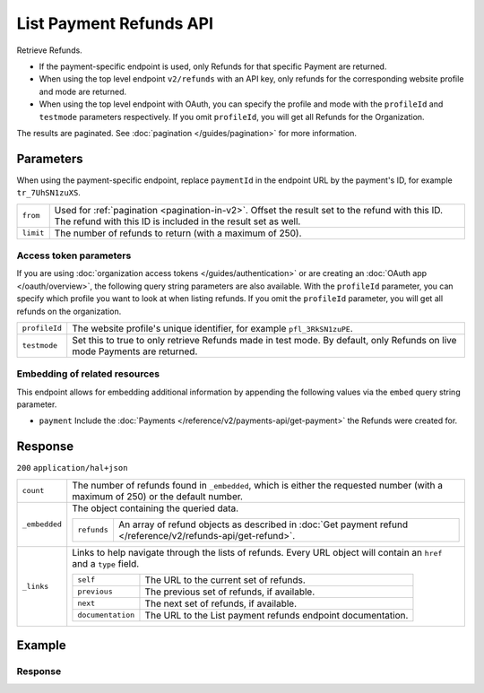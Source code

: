 List Payment Refunds API
========================

.. api-name:: Refunds API
   :version: 2

.. endpoint::
   :method: GET
   :url: https://api.mollie.com/v2/refunds

.. endpoint::
   :method: GET
   :url: https://api.mollie.com/v2/payments/*paymentId*/refunds

.. authentication::
   :api_keys: true
   :organization_access_tokens: true
   :oauth: true

Retrieve Refunds.

* If the payment-specific endpoint is used, only Refunds for that specific Payment are returned.
* When using the top level endpoint ``v2/refunds`` with an API key, only refunds for the corresponding website profile
  and mode are returned.
* When using the top level endpoint with OAuth, you can specify the profile and mode with the ``profileId`` and
  ``testmode`` parameters respectively. If you omit ``profileId``, you will get all Refunds for the Organization.

The results are paginated. See :doc:`pagination </guides/pagination>` for more information.

Parameters
----------
When using the payment-specific endpoint, replace ``paymentId`` in the endpoint URL by the payment's ID, for example
``tr_7UhSN1zuXS``.

.. list-table::
   :widths: auto

   * - ``from``

       .. type:: string
          :required: false

     - Used for :ref:`pagination <pagination-in-v2>`. Offset the result set to the refund with this ID. The refund with this ID is included in the result
       set as well.

   * - ``limit``

       .. type:: integer
          :required: false

     - The number of refunds to return (with a maximum of 250).

Access token parameters
^^^^^^^^^^^^^^^^^^^^^^^
If you are using :doc:`organization access tokens </guides/authentication>` or are creating an
:doc:`OAuth app </oauth/overview>`, the following query string parameters are also available. With the ``profileId``
parameter, you can specify which profile you want to look at when listing refunds. If you omit the ``profileId``
parameter, you will get all refunds on the organization.

.. list-table::
   :widths: auto

   * - ``profileId``

       .. type:: string
          :required: false

     - The website profile's unique identifier, for example ``pfl_3RkSN1zuPE``.

   * - ``testmode``

       .. type:: boolean
          :required: false

     - Set this to true to only retrieve Refunds made in test mode. By default, only Refunds on live mode Payments are
       returned.

Embedding of related resources
^^^^^^^^^^^^^^^^^^^^^^^^^^^^^^
This endpoint allows for embedding additional information by appending the following values via the ``embed``
query string parameter.

* ``payment`` Include the :doc:`Payments </reference/v2/payments-api/get-payment>` the Refunds were created for.

Response
--------
``200`` ``application/hal+json``

.. list-table::
   :widths: auto

   * - ``count``

       .. type:: integer

     - The number of refunds found in ``_embedded``, which is either the requested number (with a maximum of 250) or the
       default number.

   * - ``_embedded``

       .. type:: object

     - The object containing the queried data.

       .. list-table::
          :widths: auto

          * - ``refunds``

              .. type:: array

            - An array of refund objects as described in
              :doc:`Get payment refund </reference/v2/refunds-api/get-refund>`.

   * - ``_links``

       .. type:: object

     - Links to help navigate through the lists of refunds. Every URL object will contain an ``href`` and a ``type``
       field.

       .. list-table::
          :widths: auto

          * - ``self``

              .. type:: object

            - The URL to the current set of refunds.

          * - ``previous``

              .. type:: object

            - The previous set of refunds, if available.

          * - ``next``

              .. type:: object

            - The next set of refunds, if available.

          * - ``documentation``

              .. type:: object

            - The URL to the List payment refunds endpoint documentation.

Example
-------

.. code-block-selector::
   .. code-block:: bash
      :linenos:

      curl -X GET https://api.mollie.com/v2/payments/tr_7UhSN1zuXS/refunds \
         -H "Authorization: Bearer test_dHar4XY7LxsDOtmnkVtjNVWXLSlXsM"

   .. code-block:: php
      :linenos:

      <?php
      $mollie = new \Mollie\Api\MollieApiClient();
      $mollie->setApiKey("test_dHar4XY7LxsDOtmnkVtjNVWXLSlXsM");
      $refunds = $mollie->payments->get("tr_WDqYK6vllg")->refunds();

   .. code-block:: python
      :linenos:

      from mollie.api.client import Client

      mollie_client = Client()
      mollie_client.set_api_key('test_dHar4XY7LxsDOtmnkVtjNVWXLSlXsM')
      refunds = mollie_client.payments.get('tr_WDqYK6vllg').refunds

   .. code-block:: ruby
      :linenos:

      require 'mollie-api-ruby'

      Mollie::Client.configure do |config|
        config.api_key = 'test_dHar4XY7LxsDOtmnkVtjNVWXLSlXsM'
      end

      refunds = Mollie::Payment.get('tr_7UhSN1zuXS').refunds

   .. code-block:: javascript
      :linenos:

      const { createMollieClient } = require('@mollie/api-client');
      const mollieClient = createMollieClient({ apiKey: 'test_dHar4XY7LxsDOtmnkVtjNVWXLSlXsM' });

      (async () => {
        const refunds = await mollieClient.payments_refunds.page({ paymentId: 'tr_WDqYK6vllg' });
      })();

Response
^^^^^^^^
.. code-block:: http
   :linenos:

   HTTP/1.1 200 OK
   Content-Type: application/hal+json

   {
       "count": 5,
       "_embedded": {
           "refunds": [
               {
                   "resource": "refund",
                   "id": "re_4qqhO89gsT",
                   "amount": {
                       "currency": "EUR",
                       "value": "5.95"
                   },
                   "status": "pending",
                   "createdAt": "2018-03-14T17:09:02.0Z",
                   "description": "Order",
                   "metadata": {
                        "bookkeeping_id": 12345
                   },
                   "paymentId": "tr_WDqYK6vllg",
                   "_links": {
                       "self": {
                           "href": "https://api.mollie.com/v2/payments/tr_WDqYK6vllg/refunds/re_4qqhO89gsT",
                           "type": "application/hal+json"
                       },
                       "payment": {
                           "href": "https://api.mollie.com/v2/payments/tr_WDqYK6vllg",
                           "type": "application/hal+json"
                       },
                       "documentation": {
                           "href": "https://docs.mollie.com/reference/v2/refunds-api/get-refund",
                           "type": "text/html"
                       }
                   }
               },
               { },
               { }
           ]
       },
       "_links": {
           "self": {
               "href": "https://api.mollie.com/v2/payments/tr_7UhSN1zuXS/refunds?limit=5",
               "type": "application/hal+json"
           },
           "previous": null,
           "next": {
               "href": "https://api.mollie.com/v2/payments/tr_7UhSN1zuXS/refunds?from=re_APBiGPH2vV&limit=5",
               "type": "application/hal+json"
           },
           "documentation": {
               "href": "https://docs.mollie.com/reference/v2/refunds-api/list-refunds",
               "type": "text/html"
           }
       }
   }

